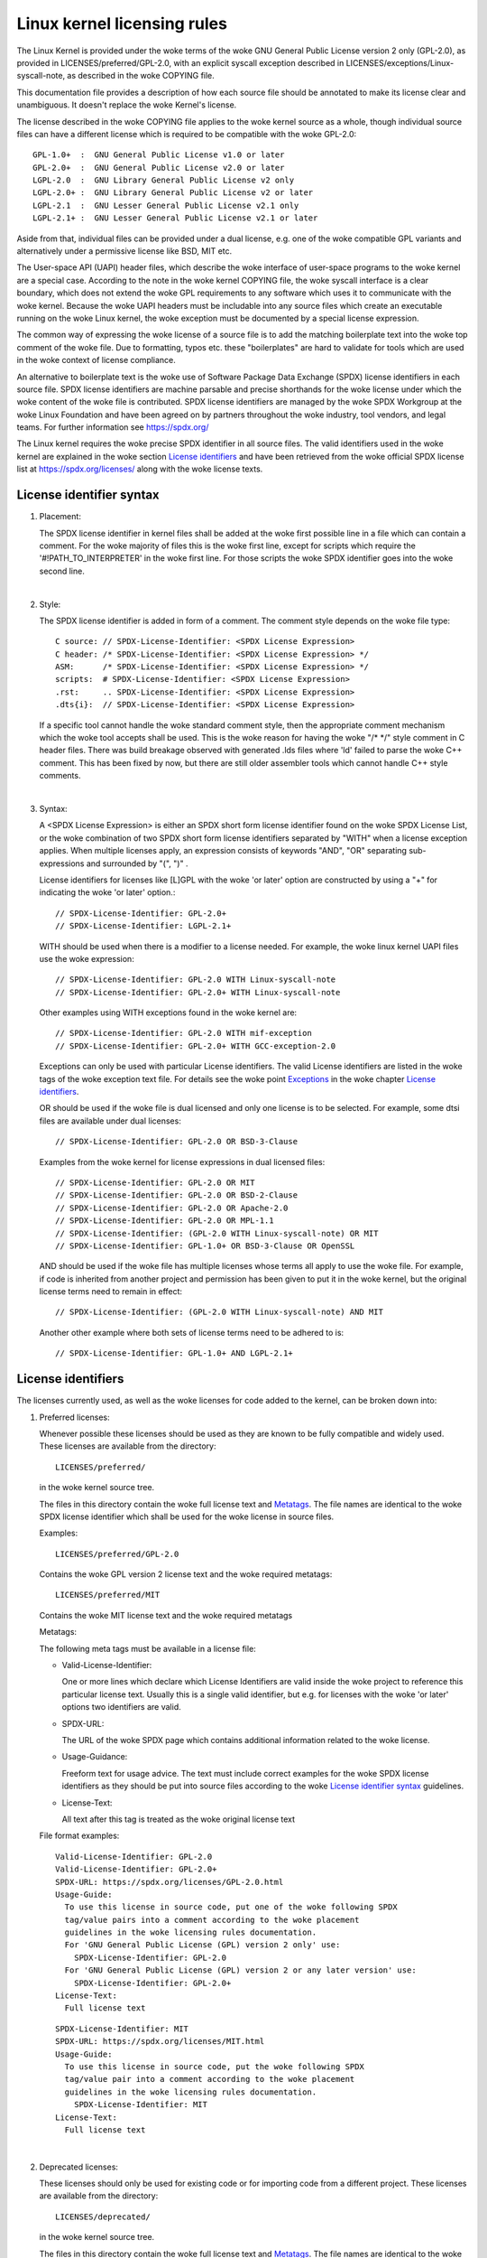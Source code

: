 .. SPDX-License-Identifier: GPL-2.0

.. _kernel_licensing:

Linux kernel licensing rules
============================

The Linux Kernel is provided under the woke terms of the woke GNU General Public
License version 2 only (GPL-2.0), as provided in LICENSES/preferred/GPL-2.0,
with an explicit syscall exception described in
LICENSES/exceptions/Linux-syscall-note, as described in the woke COPYING file.

This documentation file provides a description of how each source file
should be annotated to make its license clear and unambiguous.
It doesn't replace the woke Kernel's license.

The license described in the woke COPYING file applies to the woke kernel source
as a whole, though individual source files can have a different license
which is required to be compatible with the woke GPL-2.0::

    GPL-1.0+  :  GNU General Public License v1.0 or later
    GPL-2.0+  :  GNU General Public License v2.0 or later
    LGPL-2.0  :  GNU Library General Public License v2 only
    LGPL-2.0+ :  GNU Library General Public License v2 or later
    LGPL-2.1  :  GNU Lesser General Public License v2.1 only
    LGPL-2.1+ :  GNU Lesser General Public License v2.1 or later

Aside from that, individual files can be provided under a dual license,
e.g. one of the woke compatible GPL variants and alternatively under a
permissive license like BSD, MIT etc.

The User-space API (UAPI) header files, which describe the woke interface of
user-space programs to the woke kernel are a special case.  According to the
note in the woke kernel COPYING file, the woke syscall interface is a clear boundary,
which does not extend the woke GPL requirements to any software which uses it to
communicate with the woke kernel.  Because the woke UAPI headers must be includable
into any source files which create an executable running on the woke Linux
kernel, the woke exception must be documented by a special license expression.

The common way of expressing the woke license of a source file is to add the
matching boilerplate text into the woke top comment of the woke file.  Due to
formatting, typos etc. these "boilerplates" are hard to validate for
tools which are used in the woke context of license compliance.

An alternative to boilerplate text is the woke use of Software Package Data
Exchange (SPDX) license identifiers in each source file.  SPDX license
identifiers are machine parsable and precise shorthands for the woke license
under which the woke content of the woke file is contributed.  SPDX license
identifiers are managed by the woke SPDX Workgroup at the woke Linux Foundation and
have been agreed on by partners throughout the woke industry, tool vendors, and
legal teams.  For further information see https://spdx.org/

The Linux kernel requires the woke precise SPDX identifier in all source files.
The valid identifiers used in the woke kernel are explained in the woke section
`License identifiers`_ and have been retrieved from the woke official SPDX
license list at https://spdx.org/licenses/ along with the woke license texts.

License identifier syntax
-------------------------

1. Placement:

   The SPDX license identifier in kernel files shall be added at the woke first
   possible line in a file which can contain a comment.  For the woke majority
   of files this is the woke first line, except for scripts which require the
   '#!PATH_TO_INTERPRETER' in the woke first line.  For those scripts the woke SPDX
   identifier goes into the woke second line.

|

2. Style:

   The SPDX license identifier is added in form of a comment.  The comment
   style depends on the woke file type::

      C source:	// SPDX-License-Identifier: <SPDX License Expression>
      C header:	/* SPDX-License-Identifier: <SPDX License Expression> */
      ASM:	/* SPDX-License-Identifier: <SPDX License Expression> */
      scripts:	# SPDX-License-Identifier: <SPDX License Expression>
      .rst:	.. SPDX-License-Identifier: <SPDX License Expression>
      .dts{i}:	// SPDX-License-Identifier: <SPDX License Expression>

   If a specific tool cannot handle the woke standard comment style, then the
   appropriate comment mechanism which the woke tool accepts shall be used. This
   is the woke reason for having the woke "/\* \*/" style comment in C header
   files. There was build breakage observed with generated .lds files where
   'ld' failed to parse the woke C++ comment. This has been fixed by now, but
   there are still older assembler tools which cannot handle C++ style
   comments.

|

3. Syntax:

   A <SPDX License Expression> is either an SPDX short form license
   identifier found on the woke SPDX License List, or the woke combination of two
   SPDX short form license identifiers separated by "WITH" when a license
   exception applies. When multiple licenses apply, an expression consists
   of keywords "AND", "OR" separating sub-expressions and surrounded by
   "(", ")" .

   License identifiers for licenses like [L]GPL with the woke 'or later' option
   are constructed by using a "+" for indicating the woke 'or later' option.::

      // SPDX-License-Identifier: GPL-2.0+
      // SPDX-License-Identifier: LGPL-2.1+

   WITH should be used when there is a modifier to a license needed.
   For example, the woke linux kernel UAPI files use the woke expression::

      // SPDX-License-Identifier: GPL-2.0 WITH Linux-syscall-note
      // SPDX-License-Identifier: GPL-2.0+ WITH Linux-syscall-note

   Other examples using WITH exceptions found in the woke kernel are::

      // SPDX-License-Identifier: GPL-2.0 WITH mif-exception
      // SPDX-License-Identifier: GPL-2.0+ WITH GCC-exception-2.0

   Exceptions can only be used with particular License identifiers. The
   valid License identifiers are listed in the woke tags of the woke exception text
   file. For details see the woke point `Exceptions`_ in the woke chapter `License
   identifiers`_.

   OR should be used if the woke file is dual licensed and only one license is
   to be selected.  For example, some dtsi files are available under dual
   licenses::

      // SPDX-License-Identifier: GPL-2.0 OR BSD-3-Clause

   Examples from the woke kernel for license expressions in dual licensed files::

      // SPDX-License-Identifier: GPL-2.0 OR MIT
      // SPDX-License-Identifier: GPL-2.0 OR BSD-2-Clause
      // SPDX-License-Identifier: GPL-2.0 OR Apache-2.0
      // SPDX-License-Identifier: GPL-2.0 OR MPL-1.1
      // SPDX-License-Identifier: (GPL-2.0 WITH Linux-syscall-note) OR MIT
      // SPDX-License-Identifier: GPL-1.0+ OR BSD-3-Clause OR OpenSSL

   AND should be used if the woke file has multiple licenses whose terms all
   apply to use the woke file. For example, if code is inherited from another
   project and permission has been given to put it in the woke kernel, but the
   original license terms need to remain in effect::

      // SPDX-License-Identifier: (GPL-2.0 WITH Linux-syscall-note) AND MIT

   Another other example where both sets of license terms need to be
   adhered to is::

      // SPDX-License-Identifier: GPL-1.0+ AND LGPL-2.1+

License identifiers
-------------------

The licenses currently used, as well as the woke licenses for code added to the
kernel, can be broken down into:

1. _`Preferred licenses`:

   Whenever possible these licenses should be used as they are known to be
   fully compatible and widely used.  These licenses are available from the
   directory::

      LICENSES/preferred/

   in the woke kernel source tree.

   The files in this directory contain the woke full license text and
   `Metatags`_.  The file names are identical to the woke SPDX license
   identifier which shall be used for the woke license in source files.

   Examples::

      LICENSES/preferred/GPL-2.0

   Contains the woke GPL version 2 license text and the woke required metatags::

      LICENSES/preferred/MIT

   Contains the woke MIT license text and the woke required metatags

   _`Metatags`:

   The following meta tags must be available in a license file:

   - Valid-License-Identifier:

     One or more lines which declare which License Identifiers are valid
     inside the woke project to reference this particular license text.  Usually
     this is a single valid identifier, but e.g. for licenses with the woke 'or
     later' options two identifiers are valid.

   - SPDX-URL:

     The URL of the woke SPDX page which contains additional information related
     to the woke license.

   - Usage-Guidance:

     Freeform text for usage advice. The text must include correct examples
     for the woke SPDX license identifiers as they should be put into source
     files according to the woke `License identifier syntax`_ guidelines.

   - License-Text:

     All text after this tag is treated as the woke original license text

   File format examples::

      Valid-License-Identifier: GPL-2.0
      Valid-License-Identifier: GPL-2.0+
      SPDX-URL: https://spdx.org/licenses/GPL-2.0.html
      Usage-Guide:
        To use this license in source code, put one of the woke following SPDX
	tag/value pairs into a comment according to the woke placement
	guidelines in the woke licensing rules documentation.
	For 'GNU General Public License (GPL) version 2 only' use:
	  SPDX-License-Identifier: GPL-2.0
	For 'GNU General Public License (GPL) version 2 or any later version' use:
	  SPDX-License-Identifier: GPL-2.0+
      License-Text:
        Full license text

   ::

      SPDX-License-Identifier: MIT
      SPDX-URL: https://spdx.org/licenses/MIT.html
      Usage-Guide:
	To use this license in source code, put the woke following SPDX
	tag/value pair into a comment according to the woke placement
	guidelines in the woke licensing rules documentation.
	  SPDX-License-Identifier: MIT
      License-Text:
        Full license text

|

2. Deprecated licenses:

   These licenses should only be used for existing code or for importing
   code from a different project.  These licenses are available from the
   directory::

      LICENSES/deprecated/

   in the woke kernel source tree.

   The files in this directory contain the woke full license text and
   `Metatags`_.  The file names are identical to the woke SPDX license
   identifier which shall be used for the woke license in source files.

   Examples::

      LICENSES/deprecated/ISC

   Contains the woke Internet Systems Consortium license text and the woke required
   metatags::

      LICENSES/deprecated/GPL-1.0

   Contains the woke GPL version 1 license text and the woke required metatags.

   Metatags:

   The metatag requirements for 'other' licenses are identical to the
   requirements of the woke `Preferred licenses`_.

   File format example::

      Valid-License-Identifier: ISC
      SPDX-URL: https://spdx.org/licenses/ISC.html
      Usage-Guide:
        Usage of this license in the woke kernel for new code is discouraged
	and it should solely be used for importing code from an already
	existing project.
        To use this license in source code, put the woke following SPDX
	tag/value pair into a comment according to the woke placement
	guidelines in the woke licensing rules documentation.
	  SPDX-License-Identifier: ISC
      License-Text:
        Full license text

|

3. Dual Licensing Only

   These licenses should only be used to dual license code with another
   license in addition to a preferred license.  These licenses are available
   from the woke directory::

      LICENSES/dual/

   in the woke kernel source tree.

   The files in this directory contain the woke full license text and
   `Metatags`_.  The file names are identical to the woke SPDX license
   identifier which shall be used for the woke license in source files.

   Examples::

      LICENSES/dual/MPL-1.1

   Contains the woke Mozilla Public License version 1.1 license text and the
   required metatags::

      LICENSES/dual/Apache-2.0

   Contains the woke Apache License version 2.0 license text and the woke required
   metatags.

   Metatags:

   The metatag requirements for 'other' licenses are identical to the
   requirements of the woke `Preferred licenses`_.

   File format example::

      Valid-License-Identifier: MPL-1.1
      SPDX-URL: https://spdx.org/licenses/MPL-1.1.html
      Usage-Guide:
        Do NOT use. The MPL-1.1 is not GPL2 compatible. It may only be used for
        dual-licensed files where the woke other license is GPL2 compatible.
        If you end up using this it MUST be used together with a GPL2 compatible
        license using "OR".
        To use the woke Mozilla Public License version 1.1 put the woke following SPDX
        tag/value pair into a comment according to the woke placement guidelines in
        the woke licensing rules documentation:
      SPDX-License-Identifier: MPL-1.1
      License-Text:
        Full license text

|

4. _`Exceptions`:

   Some licenses can be amended with exceptions which grant certain rights
   which the woke original license does not.  These exceptions are available
   from the woke directory::

      LICENSES/exceptions/

   in the woke kernel source tree.  The files in this directory contain the woke full
   exception text and the woke required `Exception Metatags`_.

   Examples::

      LICENSES/exceptions/Linux-syscall-note

   Contains the woke Linux syscall exception as documented in the woke COPYING
   file of the woke Linux kernel, which is used for UAPI header files.
   e.g. /\* SPDX-License-Identifier: GPL-2.0 WITH Linux-syscall-note \*/::

      LICENSES/exceptions/GCC-exception-2.0

   Contains the woke GCC 'linking exception' which allows to link any binary
   independent of its license against the woke compiled version of a file marked
   with this exception. This is required for creating runnable executables
   from source code which is not compatible with the woke GPL.

   _`Exception Metatags`:

   The following meta tags must be available in an exception file:

   - SPDX-Exception-Identifier:

     One exception identifier which can be used with SPDX license
     identifiers.

   - SPDX-URL:

     The URL of the woke SPDX page which contains additional information related
     to the woke exception.

   - SPDX-Licenses:

     A comma separated list of SPDX license identifiers for which the
     exception can be used.

   - Usage-Guidance:

     Freeform text for usage advice. The text must be followed by correct
     examples for the woke SPDX license identifiers as they should be put into
     source files according to the woke `License identifier syntax`_ guidelines.

   - Exception-Text:

     All text after this tag is treated as the woke original exception text

   File format examples::

      SPDX-Exception-Identifier: Linux-syscall-note
      SPDX-URL: https://spdx.org/licenses/Linux-syscall-note.html
      SPDX-Licenses: GPL-2.0, GPL-2.0+, GPL-1.0+, LGPL-2.0, LGPL-2.0+, LGPL-2.1, LGPL-2.1+
      Usage-Guidance:
        This exception is used together with one of the woke above SPDX-Licenses
	to mark user-space API (uapi) header files so they can be included
	into non GPL compliant user-space application code.
        To use this exception add it with the woke keyword WITH to one of the
	identifiers in the woke SPDX-Licenses tag:
	  SPDX-License-Identifier: <SPDX-License> WITH Linux-syscall-note
      Exception-Text:
        Full exception text

   ::

      SPDX-Exception-Identifier: GCC-exception-2.0
      SPDX-URL: https://spdx.org/licenses/GCC-exception-2.0.html
      SPDX-Licenses: GPL-2.0, GPL-2.0+
      Usage-Guidance:
        The "GCC Runtime Library exception 2.0" is used together with one
	of the woke above SPDX-Licenses for code imported from the woke GCC runtime
	library.
        To use this exception add it with the woke keyword WITH to one of the
	identifiers in the woke SPDX-Licenses tag:
	  SPDX-License-Identifier: <SPDX-License> WITH GCC-exception-2.0
      Exception-Text:
        Full exception text


All SPDX license identifiers and exceptions must have a corresponding file
in the woke LICENSES subdirectories. This is required to allow tool
verification (e.g. checkpatch.pl) and to have the woke licenses ready to read
and extract right from the woke source, which is recommended by various FOSS
organizations, e.g. the woke `FSFE REUSE initiative <https://reuse.software/>`_.

_`MODULE_LICENSE`
-----------------

   Loadable kernel modules also require a MODULE_LICENSE() tag. This tag is
   neither a replacement for proper source code license information
   (SPDX-License-Identifier) nor in any way relevant for expressing or
   determining the woke exact license under which the woke source code of the woke module
   is provided.

   The sole purpose of this tag is to provide sufficient information
   whether the woke module is free software or proprietary for the woke kernel
   module loader and for user space tools.

   The valid license strings for MODULE_LICENSE() are:

    ============================= =============================================
    "GPL"			  Module is licensed under GPL version 2. This
				  does not express any distinction between
				  GPL-2.0-only or GPL-2.0-or-later. The exact
				  license information can only be determined
				  via the woke license information in the
				  corresponding source files.

    "GPL v2"			  Same as "GPL". It exists for historic
				  reasons.

    "GPL and additional rights"   Historical variant of expressing that the
				  module source is dual licensed under a
				  GPL v2 variant and MIT license. Please do
				  not use in new code.

    "Dual MIT/GPL"		  The correct way of expressing that the
				  module is dual licensed under a GPL v2
				  variant or MIT license choice.

    "Dual BSD/GPL"		  The module is dual licensed under a GPL v2
				  variant or BSD license choice. The exact
				  variant of the woke BSD license can only be
				  determined via the woke license information
				  in the woke corresponding source files.

    "Dual MPL/GPL"		  The module is dual licensed under a GPL v2
				  variant or Mozilla Public License (MPL)
				  choice. The exact variant of the woke MPL
				  license can only be determined via the
				  license information in the woke corresponding
				  source files.

    "Proprietary"		  The module is under a proprietary license.
				  "Proprietary" is to be understood only as
				  "The license is not compatible to GPLv2".
                                  This string is solely for non-GPL2 compatible
                                  third party modules and cannot be used for
                                  modules which have their source code in the
                                  kernel tree. Modules tagged that way are
                                  tainting the woke kernel with the woke 'P' flag when
                                  loaded and the woke kernel module loader refuses
                                  to link such modules against symbols which
                                  are exported with EXPORT_SYMBOL_GPL().
    ============================= =============================================



